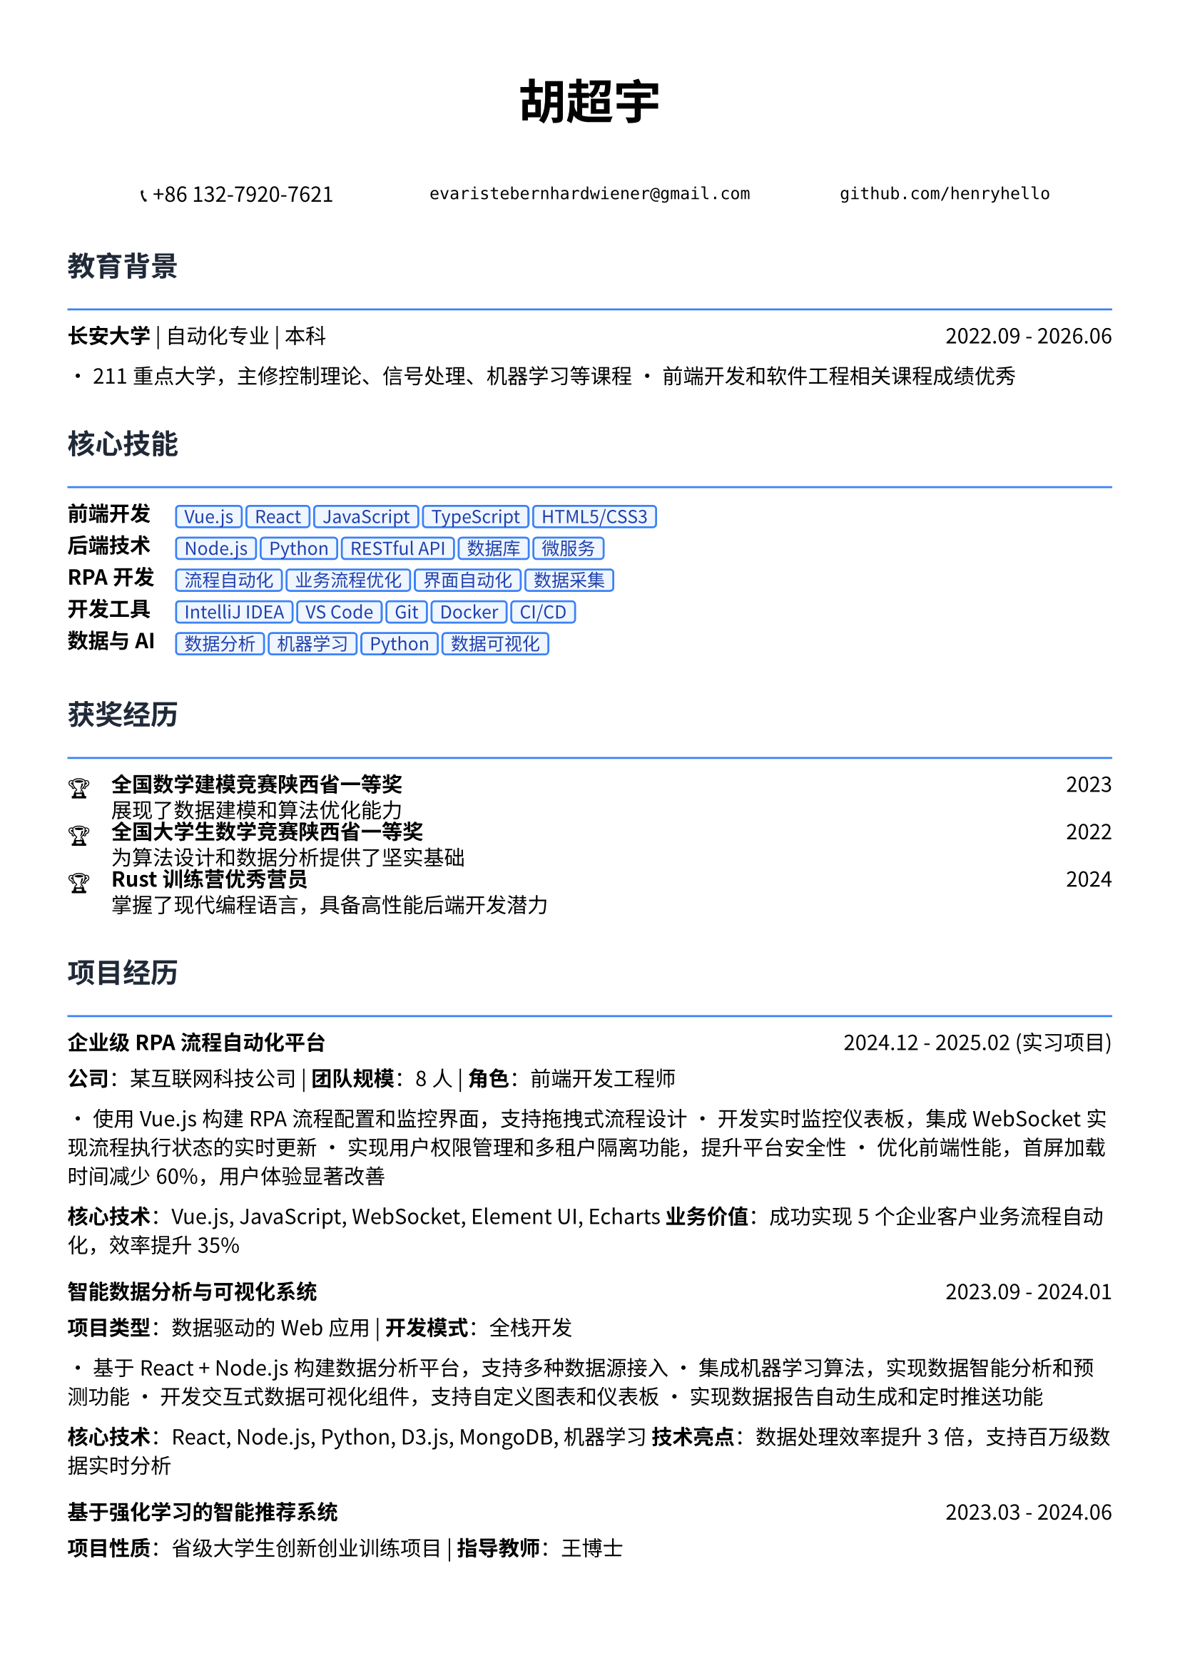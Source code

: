 // 配置页面设置
#set page(
  paper: "a4",
  margin: (x: 1.2cm, y: 1.5cm),
)

// 设置字体
#set text(
  font: ("Noto Sans CJK SC", "Noto Serif CJK SC"),
  size: 10.5pt,
  lang: "zh",
)

// 标题样式
#let section_title(title) = [
  #text(
    size: 14pt,
    weight: "bold",
    fill: rgb("#1f2937")
  )[#title]
  #line(length: 100%, stroke: 1pt + rgb("#3b82f6"))
  #v(-0.3em)
]

// 项目条目样式
#let project_item(title, period, desc) = [
  #grid(
    columns: (1fr, auto),
    [*#title*],
    [#text(style: "italic")[#period]]
  )
  #v(-0.2em)
  #desc
  #v(0.3em)
]

// 技能标签样式
#let skill_tag(skill) = [
  #box(
    fill: rgb("#eff6ff"),
    inset: (x: 0.4em, y: 0.2em),
    radius: 0.2em,
    stroke: 1pt + rgb("#3b82f6"),
    [#text(size: 9pt, fill: rgb("#1e40af"))[#skill]]
  )
]

// ================================
// 个人信息头部
// ================================

#align(center)[
  #text(size: 24pt, weight: "bold")[胡超宇]
  
  #v(0.5em)
  
  #grid(
    columns: (1fr, 1fr, 1fr),
    gutter: 1em,
    [📞 +86 132-7920-7621],
    [`evaristebernhardwiener@gmail.com`],
    [`github.com/henryhello`]
  )
]

#v(1em)

// ================================
// 教育背景
// ================================

#section_title("教育背景")

#grid(
  columns: (1fr, auto),
  [*长安大学* | 自动化专业 | 本科],
  [2022.09 - 2026.06]
)

• 211重点大学，主修控制理论、信号处理、机器学习等课程
• 前端开发和软件工程相关课程成绩优秀

#v(0.8em)

// ================================
// 核心技能
// ================================

#section_title("核心技能")

#grid(
  columns: (auto, 1fr),
  column-gutter: 1em,
  row-gutter: 0.5em,
  
  [*前端开发*], [#skill_tag("Vue.js") #skill_tag("React") #skill_tag("JavaScript") #skill_tag("TypeScript") #skill_tag("HTML5/CSS3")],
  
  [*后端技术*], [#skill_tag("Node.js") #skill_tag("Python") #skill_tag("RESTful API") #skill_tag("数据库") #skill_tag("微服务")],
  
  [*RPA开发*], [#skill_tag("流程自动化") #skill_tag("业务流程优化") #skill_tag("界面自动化") #skill_tag("数据采集")],
  
  [*开发工具*], [#skill_tag("IntelliJ IDEA") #skill_tag("VS Code") #skill_tag("Git") #skill_tag("Docker") #skill_tag("CI/CD")],
  
  [*数据与AI*], [#skill_tag("数据分析") #skill_tag("机器学习") #skill_tag("Python") #skill_tag("数据可视化")],
)

#v(0.8em)

// ================================
// 获奖经历
// ================================

#section_title("获奖经历")

#grid(
  columns: (auto, 1fr, auto),
  column-gutter: 1em,
  row-gutter: 0.3em,
  
  [🏆], [*全国数学建模竞赛陕西省一等奖*], [2023],
  [], [展现了数据建模和算法优化能力], [],
  
  [🏆], [*全国大学生数学竞赛陕西省一等奖*], [2022],
  [], [为算法设计和数据分析提供了坚实基础], [],
  
  [🏆], [*Rust训练营优秀营员*], [2024],
  [], [掌握了现代编程语言，具备高性能后端开发潜力], [],
)

#v(0.8em)

// ================================
// 项目经历
// ================================

#section_title("项目经历")

#project_item(
  "企业级RPA流程自动化平台",
  "2024.12 - 2025.02 (实习项目)",
  [
    *公司*：某互联网科技公司 | *团队规模*：8人 | *角色*：前端开发工程师
    
    • 使用Vue.js构建RPA流程配置和监控界面，支持拖拽式流程设计
    • 开发实时监控仪表板，集成WebSocket实现流程执行状态的实时更新
    • 实现用户权限管理和多租户隔离功能，提升平台安全性
    • 优化前端性能，首屏加载时间减少60%，用户体验显著改善
    
    *核心技术*：Vue.js, JavaScript, WebSocket, Element UI, Echarts
    *业务价值*：成功实现5个企业客户业务流程自动化，效率提升35%
  ]
)

#project_item(
  "智能数据分析与可视化系统",
  "2023.09 - 2024.01",
  [
    *项目类型*：数据驱动的Web应用 | *开发模式*：全栈开发
    
    • 基于React + Node.js构建数据分析平台，支持多种数据源接入
    • 集成机器学习算法，实现数据智能分析和预测功能
    • 开发交互式数据可视化组件，支持自定义图表和仪表板
    • 实现数据报告自动生成和定时推送功能
    
    *核心技术*：React, Node.js, Python, D3.js, MongoDB, 机器学习
    *技术亮点*：数据处理效率提升3倍，支持百万级数据实时分析
  ]
)

#project_item(
  "基于强化学习的智能推荐系统",
  "2023.03 - 2024.06",
  [
    *项目性质*：省级大学生创新创业训练项目 | *指导教师*：王博士
    
    • 研究并实现基于强化学习的个性化推荐算法
    • 构建用户行为分析模型，优化推荐准确率达到85%
    • 开发Web端推荐系统演示平台，展示算法效果
    • 为电商和内容平台的推荐系统优化提供技术方案
    
    *核心技术*：Python, 强化学习, 推荐算法, React, 数据挖掘
    *研究价值*：为互联网产品的用户体验优化提供了新的技术思路
  ]
)

#project_item(
  "企业官网重构与性能优化",
  "2024.03 - 2024.05",
  [
    *项目描述*：某中型企业官网的现代化改造项目
    
    • 使用React + TypeScript重构传统jQuery网站，提升代码可维护性
    • 实现响应式设计，适配PC和移动端，提升用户体验
    • 集成CMS内容管理系统，支持非技术人员进行内容更新
    • 优化SEO和网站性能，页面加载速度提升80%
    
    *核心技术*：React, TypeScript, 响应式设计, CMS集成, SEO优化
    *项目成果*：网站访问量提升150%，用户停留时间增加40%
  ]
)

#v(0.8em)

// ================================
// 实习经历
// ================================

#section_title("实习经历")

#project_item(
  "软件自动化RPA开发实习生",
  "2024.12 - 2025.02",
  [
    *公司*：某互联网科技公司 | *部门*：产品技术部
    
    • 负责RPA平台前端界面开发，使用Vue.js构建用户友好的操作界面
    • 参与业务流程分析和自动化方案设计，与产品经理协作优化用户体验
    • 开发拖拽式流程配置功能，降低了用户使用门槛
    • 参与客户需求调研和技术支持，积累了丰富的B端产品经验
    
    *技术栈*：Vue.js, JavaScript, Element UI, Webpack
    *实习收获*：深入理解企业级软件开发流程和B端产品设计理念
  ]
)

#v(0.8em)

// ================================
// 技术能力
// ================================

#section_title("技术专长")

#project_item(
  "前端开发能力",
  "",
  [
    • *现代框架*：精通Vue.js和React开发，具备组件化和状态管理经验
    • *工程化*：熟悉Webpack、Vite等构建工具，了解CI/CD流程
    • *用户体验*：注重界面设计和交互优化，具备良好的产品思维
    • *性能优化*：掌握前端性能调优技术，代码优化和缓存策略
  ]
)

#project_item(
  "全栈开发能力",
  "",
  [
    • *后端技术*：熟悉Node.js开发，了解Python Web开发
    • *数据库*：掌握MySQL、MongoDB等数据库的设计和优化
    • *API设计*：具备RESTful API设计和开发经验
    • *系统集成*：了解微服务架构，具备系统集成和部署经验
  ]
)

#v(0.8em)

// ================================
// 个人优势
// ================================

#section_title("个人优势")

• *产品思维敏锐*：具备良好的用户体验意识和产品设计思维

• *技术基础扎实*：数学竞赛获奖背景为算法优化提供理论支持

• *学习能力强*：快速掌握新技术框架，如Rust等现代编程语言

• *项目经验丰富*：从前端开发到全栈应用的完整项目实践经验

• *沟通协作能力*：实习期间与产品、设计团队良好协作，具备团队精神

#v(1em)

#align(center)[
  #text(size: 9pt, style: "italic", fill: rgb("#3b82f6"))[
    "Creating exceptional user experiences through clean code and innovative design"
  ]
]